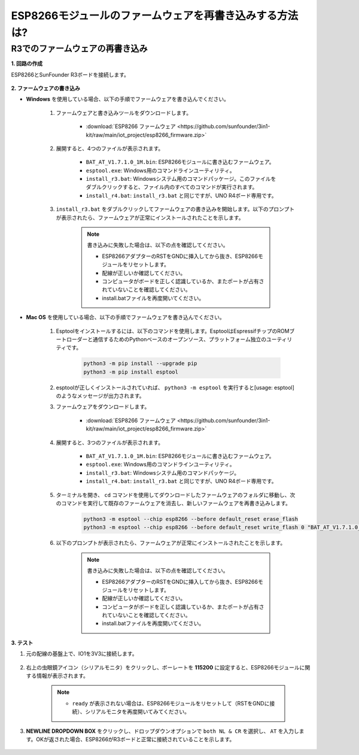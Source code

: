 .. _burn_firmware:

ESP8266モジュールのファームウェアを再書き込みする方法は?
========================================================

R3でのファームウェアの再書き込み
---------------------------------------

**1. 回路の作成**

ESP8266とSunFounder R3ボードを接続します。

    .. image:: img/connect_esp8266.png
        :width: 800

**2. ファームウェアの書き込み**

* **Windows** を使用している場合、以下の手順でファームウェアを書き込んでください。

    #. ファームウェアと書き込みツールをダウンロードします。

        * :download:`ESP8266 ファームウェア <https://github.com/sunfounder/3in1-kit/raw/main/iot_project/esp8266_firmware.zip>`

    #. 展開すると、4つのファイルが表示されます。

        .. .. image:: img/bat_firmware.png
    
        * ``BAT_AT_V1.7.1.0_1M.bin``: ESP8266モジュールに書き込むファームウェア。
        * ``esptool.exe``: Windows用のコマンドラインユーティリティ。
        * ``install_r3.bat``: Windowsシステム用のコマンドパッケージ。このファイルをダブルクリックすると、ファイル内のすべてのコマンドが実行されます。
        * ``install_r4.bat``: ``install_r3.bat`` と同じですが、UNO R4ボード専用です。

    #. ``install_r3.bat`` をダブルクリックしてファームウェアの書き込みを開始します。以下のプロンプトが表示されたら、ファームウェアが正常にインストールされたことを示します。

        .. image:: img/install_firmware.png

        .. note::
            書き込みに失敗した場合は、以下の点を確認してください。

            * ESP8266アダプターのRSTをGNDに挿入してから抜き、ESP8266モジュールをリセットします。
            * 配線が正しいか確認してください。
            * コンピュータがボードを正しく認識しているか、またポートが占有されていないことを確認してください。
            * install.batファイルを再度開いてください。

* **Mac OS** を使用している場合、以下の手順でファームウェアを書き込んでください。

    #. Esptoolをインストールするには、以下のコマンドを使用します。EsptoolはEspressifチップのROMブートローダーと通信するためのPythonベースのオープンソース、プラットフォーム独立のユーティリティです。

        .. code-block::

            python3 -m pip install --upgrade pip
            python3 -m pip install esptool

    #. esptoolが正しくインストールされていれば、 ``python3 -m esptool`` を実行すると[usage: esptool]のようなメッセージが出力されます。

    #. ファームウェアをダウンロードします。

        * :download:`ESP8266 ファームウェア <https://github.com/sunfounder/3in1-kit/raw/main/iot_project/esp8266_firmware.zip>`

    #. 展開すると、3つのファイルが表示されます。

        .. image:: img/bat_firmware.png

        * ``BAT_AT_V1.7.1.0_1M.bin``: ESP8266モジュールに書き込むファームウェア。
        * ``esptool.exe``: Windows用のコマンドラインユーティリティ。
        * ``install_r3.bat``: Windowsシステム用のコマンドパッケージ。
        * ``install_r4.bat``: ``install_r3.bat`` と同じですが、UNO R4ボード専用です。

    #. ターミナルを開き、 ``cd`` コマンドを使用してダウンロードしたファームウェアのフォルダに移動し、次のコマンドを実行して既存のファームウェアを消去し、新しいファームウェアを再書き込みします。

        .. code-block::

            python3 -m esptool --chip esp8266 --before default_reset erase_flash
            python3 -m esptool --chip esp8266 --before default_reset write_flash 0 "BAT_AT_V1.7.1.0_1M.bin"

    #. 以下のプロンプトが表示されたら、ファームウェアが正常にインストールされたことを示します。

        .. image:: img/install_firmware_macos.png

        .. note::
            書き込みに失敗した場合は、以下の点を確認してください。

            * ESP8266アダプターのRSTをGNDに挿入してから抜き、ESP8266モジュールをリセットします。
            * 配線が正しいか確認してください。
            * コンピュータがボードを正しく認識しているか、またポートが占有されていないことを確認してください。
            * install.batファイルを再度開いてください。

**3. テスト**

#. 元の配線の基盤上で、IO1を3V3に接続します。

    .. image:: img/connect_esp826612.png
        :width: 800

#. 右上の虫眼鏡アイコン（シリアルモニタ）をクリックし、ボーレートを **115200** に設定すると、ESP8266モジュールに関する情報が表示されます。

    .. image:: img/sp20220524113020.png

    .. note::

        * ``ready`` が表示されない場合は、ESP8266モジュールをリセットして（RSTをGNDに接続）、シリアルモニタを再度開いてみてください。

#. **NEWLINE DROPDOWN BOX** をクリックし、ドロップダウンオプションで ``both NL & CR`` を選択し、 ``AT`` を入力します。OKが返された場合、ESP8266がR3ボードと正常に接続されていることを示します。

    .. image:: img/sp20220524113702.png

.. 次に、 :ref:`config_esp8266` に従って、ESP8266モジュールの動作モードとボーレートを設定することができます。




.. R4でファームウェアを再書き込み
.. ---------------------------------------

.. **1. 回路を作成する**

.. ESP8266とArduino UNO R4ボードを接続します。

..     .. image:: img/faq_at_burn_bb.jpg
..         :width: 800

.. **2. R4に以下のコードをアップロードする**

.. .. code-block:: Arduino

..     void setup() {
..         Serial.begin(115200);
..         Serial1.begin(115200);
..     }

..     void loop() {
..         if (Serial.available()) {      // シリアル（USB）から何かが入力された場合
..             Serial1.write(Serial.read());   // それを読み取り、Serial1（ピン0 & 1）で送信する
..         }
..         if (Serial1.available()) {     // Serial1（ピン0 & 1）から何かが入力された場合
..             Serial.write(Serial1.read());   // それを読み取り、シリアル（USB）で送信する
..         }
..     }

.. **3. ファームウェアの書き込み**

.. * **Windows** を使用している場合は、以下の手順でファームウェアを書き込む方法に従ってください。

..     #. ファームウェアと書き込みツールをダウンロードします。

..         * :download:`ESP8266 Firmware <https://github.com/sunfounder/3in1-kit/raw/main/iot_project/esp8266_firmware.zip>`

..     #. 解凍すると、4つのファイルが表示されます。

..         .. .. image:: img/bat_firmware.png
    
..         * ``BAT_AT_V1.7.1.0_1M.bin``: ESP8266モジュールに書き込むファームウェア。
..         * ``esptool.exe``: Windows用のコマンドラインユーティリティ。
..         * ``install_r3.bat``: Windowsシステム用のコマンドパッケージ。このファイルをダブルクリックすると、ファイル内のすべてのコマンドが実行されます。
..         * ``install_r4.bat``: ``install_r3.bat`` と同じですが、UNO R4ボード専用です。

..     #. ``install_r4.bat`` をダブルクリックしてファームウェアの書き込みを開始します。以下のプロンプトが表示されたら、ファームウェアが正常にインストールされました。

..         .. image:: img/install_firmware.png

..         .. note::
..             書き込みに失敗した場合は、以下の点を確認してください。

..             * ESP8266 AdapterのRSTをGNDに挿入してから取り外すことで、ESP8266モジュールをリセットします。
..             * 配線が正しいか確認してください。
..             * コンピュータがボードを正しく認識しているか、およびポートが占有されていないか確認してください。
..             * install.batファイルを再度開きます。


.. * **Mac OS** システムを使用している場合、以下の手順に従ってファームウェアを書き込む方法に従ってください。

..     #. Esptoolをインストールするには、以下のコマンドを使用します。EsptoolはPythonベースのオープンソース、プラットフォームに依存しないユーティリティで、EspressifチップのROMブートローダーと通信します。

..         .. code-block::

..             python3 -m pip install --upgrade pip
..             python3 -m pip install esptool

..     #. esptoolが正しくインストールされている場合、 ``python3 -m esptool`` を実行すると[usage: esptool]というメッセージが出力されます。

..     #. ファームウェアをダウンロードします。

..         * :download:`ESP8266 Firmware <https://github.com/sunfounder/3in1-kit/raw/main/iot_project/esp8266_firmware.zip>`

..     #. 解凍すると、4つのファイルが表示されます。

..         .. .. image:: img/bat_firmware.png

..         * ``BAT_AT_V1.7.1.0_1M.bin``: ESP8266モジュールに書き込むファームウェア。
..         * ``esptool.exe``: Windows用のコマンドラインユーティリティ。
..         * ``install_r3.bat``: Windowsシステム用のコマンドパッケージ。
..         * ``install_r4.bat``: ``install_r3.bat`` と同じですが、UNO R4ボード専用です。

..     #. ターミナルを開き、ダウンロードしたファームウェアのフォルダに移動するために ``cd`` コマンドを使用します。その後、以下のコマンドを実行して既存のファームウェアを消去し、新しいファームウェアを再書き込みします。

..         .. code-block::

..             python3 -m esptool --chip esp8266 --before no_reset_no_sync erase_flash
..             python3 -m esptool --chip esp8266 --before no_reset_no_sync write_flash 0 "BAT_AT_V1.7.1.0_1M.bin"

..     #. 以下のプロンプトが表示されたら、ファームウェアが正常にインストールされました。

..         .. image:: img/install_firmware_macos.png

..         .. note::
..             書き込みに失敗した場合は、以下の点を確認してください。

..             * ESP8266 AdapterのRSTをGNDに挿入してから取り外すことで、ESP8266モジュールをリセットします。
..             * 配線が正しいか確認してください。
..             * コンピュータがボードを正しく認識しているか、およびポートが占有されていないか確認してください。
..             * install.batファイルを再度開きます。

.. **4. テスト**

.. #. 元の配線に基づいて、IO1を3V3に接続します。

..     .. image:: img/faq_at_burn_check_bb.jpg
..         :width: 800

.. #. 右上隅の虫眼鏡アイコン（シリアルモニタ）をクリックし、ボーレートを **115200** に設定すると、ESP8266モジュールに関する情報が表示されます。

..     .. image:: img/sp20220524113020.png

..     .. note::

..         * ``ready`` が表示されない場合、ESP8266モジュールをリセット（RSTをGNDに接続）し、シリアルモニタを再度開くことができます。

.. #. **NEWLINE DROPDOWN BOX** をクリックし、ドロップダウンオプションで ``both NL & CR`` を選択し、 ``AT`` を入力します。OKが返されると、ESP8266がボードとの接続を正常に確立したことを意味します。

..     .. image:: img/sp20220524113702.png

.. 次に、 :ref:`config_esp8266` を参照して、ESP8266モジュールの動作モードとボーレートを設定できます。



